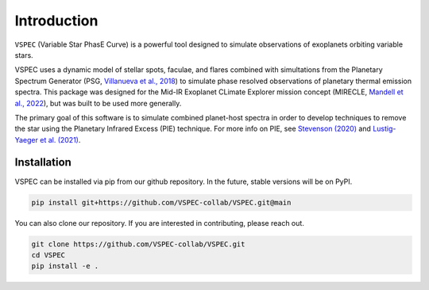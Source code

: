 Introduction
============
``VSPEC`` (Variable Star PhasE Curve) is a powerful tool 
designed to simulate observations of exoplanets orbiting variable stars.

VSPEC uses a dynamic model of stellar spots, faculae, and 
flares combined with simultations from the Planetary Spectrum Generator 
(PSG, `Villanueva et al., 2018 <https://ui.adsabs.harvard.edu/abs/2018JQSRT.217...86V/abstract>`_)
to simulate phase resolved observations of planetary thermal emission spectra.
This package was designed for the Mid-IR Exoplanet CLimate Explorer mission concept 
(MIRECLE, `Mandell et al., 2022 <https://ui.adsabs.harvard.edu/abs/2022AJ....164..176M/abstract>`_),
but was built to be used more generally.

The primary goal of this software is to simulate combined planet-host spectra
in order to develop techniques to remove the star using the Planetary Infrared Excess
(PIE) technique. For more info on PIE, see `Stevenson (2020) <https://ui.adsabs.harvard.edu/abs/2020ApJ...898L..35S/abstract>`_
and `Lustig-Yaeger et al. (2021) <https://ui.adsabs.harvard.edu/abs/2021ApJ...921L...4L/abstract>`_.

Installation
************

VSPEC can be installed via pip from our github repository. In the future,
stable versions will be on PyPI.

.. code-block:: shell
    
    pip install git+https://github.com/VSPEC-collab/VSPEC.git@main


You can also clone our repository. If you are interested in contributing, please reach out. 

.. code-block:: shell
    
    git clone https://github.com/VSPEC-collab/VSPEC.git
    cd VSPEC
    pip install -e .

